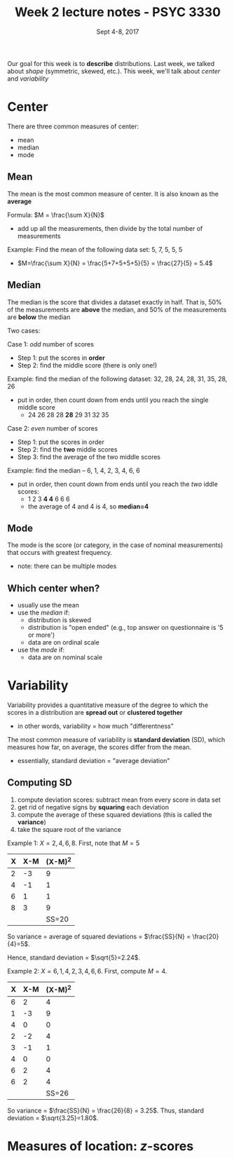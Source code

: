 #+TITLE: Week 2 lecture notes - PSYC 3330
#+AUTHOR:
#+DATE: Sept 4-8, 2017 
#+OPTIONS: toc:nil num:nil

Our goal for this week is to *describe* distributions.  Last week, we talked about /shape/ (symmetric, skewed, etc.).  This week, we'll talk about /center/ and /variability/

* Center

There are three common measures of center:
  - mean
  - median
  - mode

** Mean
The mean is the most common measure of center.  It is also known as the *average*

Formula: $M = \frac{\sum X}{N}$
  - add up all the measurements, then divide by the total number of measurements

Example: Find the mean of the following data set:  5, 7, 5, 5, 5
  - $M=\frac{\sum X}{N} = \frac{5+7+5+5+5}{5} = \frac{27}{5} = 5.4$

** Median
The median is the score that divides a dataset exactly in half.  That is, 50% of the measurements are *above* the median, and 50% of the measurements are *below* the median

Two cases: 

Case 1: /odd/ number of scores
  - Step 1: put the scores in *order*
  - Step 2: find the middle score (there is only one!)
 
Example: find the median of the following dataset: 32, 28, 24, 28, 31, 35, 28, 26
  - put in order, then count down from ends until you reach the single middle score
    -  24 26 28 28 *28* 29 31 32 35
  

Case 2: /even/ number of scores
  - Step 1: put the scores in order
  - Step 2: find the *two* middle scores
  - Step 3: find the average of the two middle scores

Example: find the median -- 6, 1, 4, 2, 3, 4, 6, 6
  - put in order, then count down from ends until you reach the /two/ iddle scores:
    - 1 2 3 *4 4* 6 6 6
    - the average of 4 and 4 is 4, so *median=4*

** Mode
The mode is the score (or category, in the case of nominal measurements) that occurs with greatest frequency.
  - note: there can be multiple modes

** Which center when?
  - usually use the mean
  - use the /median/ if:
    - distribution is skewed
    - distribution is "open ended" (e.g., top answer on questionnaire is '5 or more')
    - data are on ordinal scale

  - use the /mode/ if:
    - data are on nominal scale


* Variability
Variability provides a quantitative measure of the degree to which the scores in a distribution are *spread out* or *clustered together*
  - in other words, variability = how much "differentness"

The most common measure of variability is *standard deviation* (SD), which measures how far, on average, the scores differ from the mean.
  - essentially, standard deviation = "average deviation"

** Computing SD
1. compute deviation scores: subtract mean from every score in data set
2. get rid of negative signs by *squaring* each deviation
3. compute the average of these squared deviations (this is called the *variance*)
4. take the square root of the variance

Example 1:  $X = 2, 4, 6, 8$.  First, note that $M=5$

| X | X-M | (X-M)^2 |
|---+-----+---------|
| 2 |  -3 |       9 |
| 4 |  -1 |       1 |
| 6 |   1 |       1 |
| 8 |   3 |       9 |
|   |     | SS=20   |

So variance = average of squared deviations = $\frac{SS}{N} = \frac{20}{4}=5$.

Hence, standard deviation = $\sqrt{5}=2.24$.

Example 2: $X=6,1,4,2,3,4,6,6$.  First, compute $M=4$.

| X | X-M | (X-M)^2 |
|---+-----+---------|
| 6 | 2   | 4       |
| 1 | -3  | 9       |
| 4 | 0   | 0       |
| 2 | -2  | 4       |
| 3 | -1  | 1       |
| 4 | 0   | 0       |
| 6 | 2   | 4       |
| 6 | 2   | 4       |
|   |     | SS=26   |

So variance = $\frac{SS}{N} = \frac{26}{8} = 3.25$.
Thus, standard deviation = $\sqrt{3.25}=1.80$.


* Measures of location: $z$-scores
